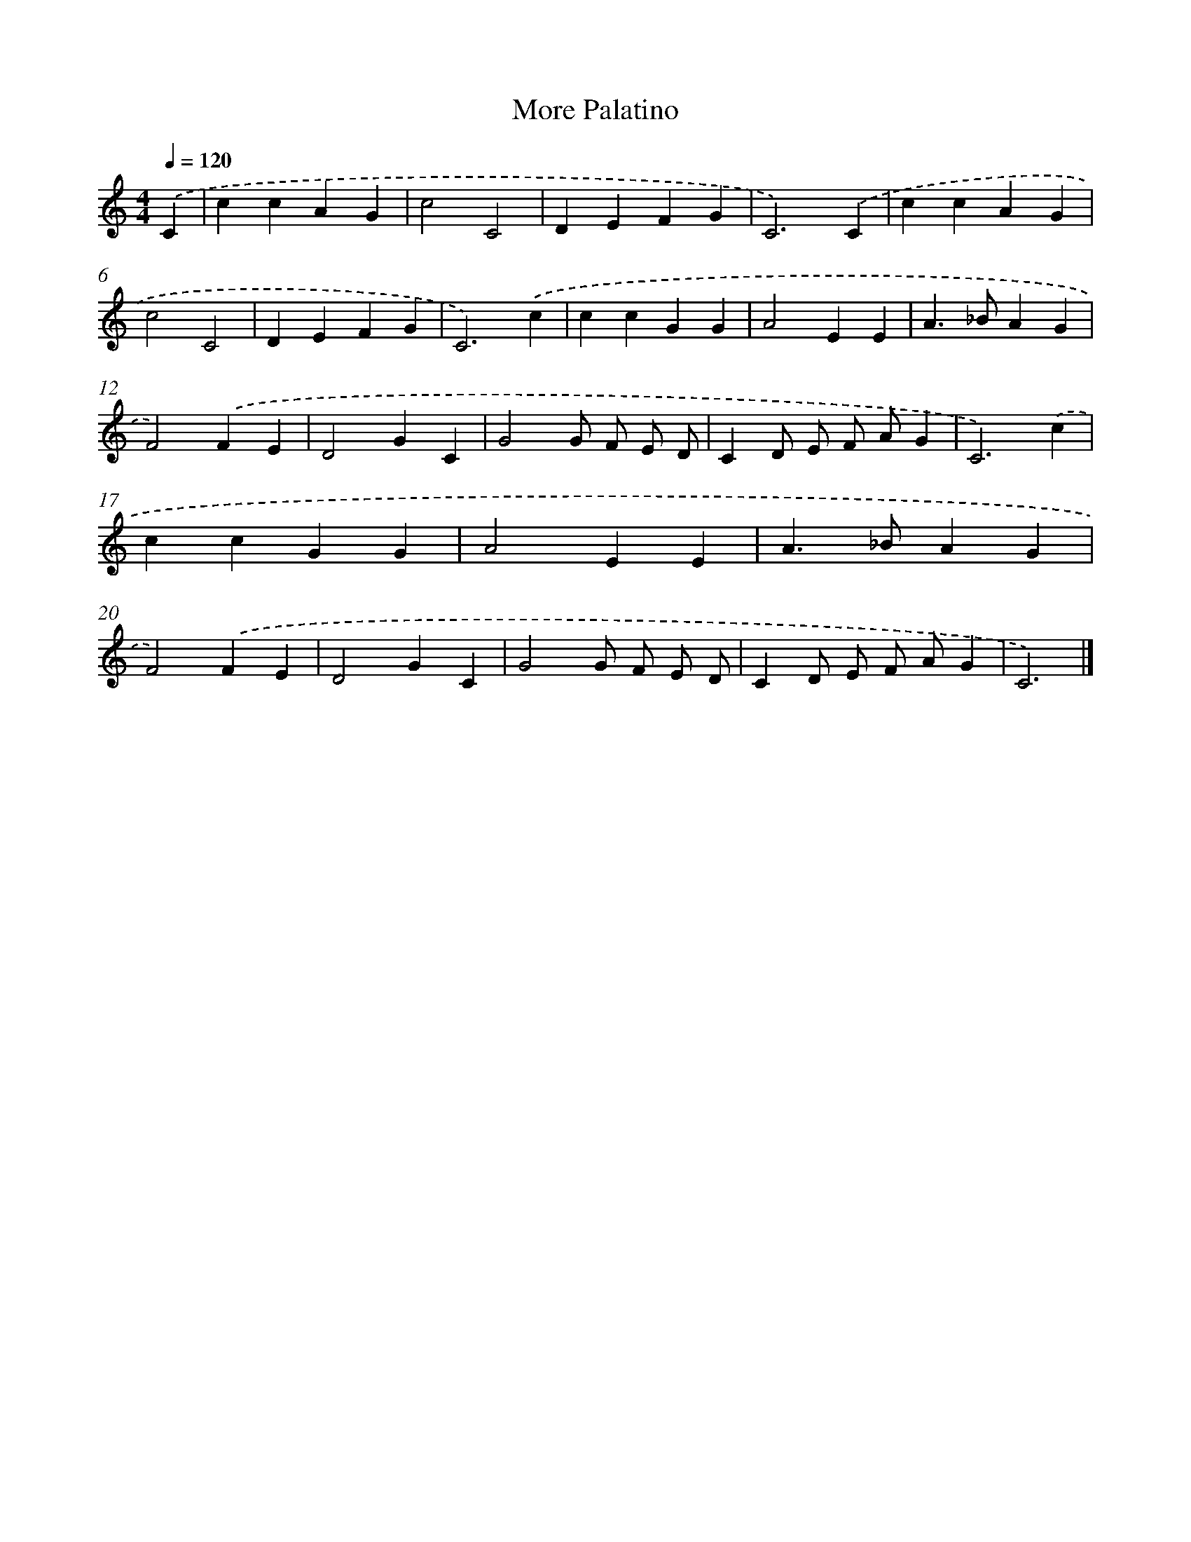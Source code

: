 X: 410
T: More Palatino
%%abc-version 2.0
%%abcx-abcm2ps-target-version 5.9.1 (29 Sep 2008)
%%abc-creator hum2abc beta
%%abcx-conversion-date 2018/11/01 14:35:32
%%humdrum-veritas 3190803339
%%humdrum-veritas-data 2942650585
%%continueall 1
%%barnumbers 0
L: 1/4
M: 4/4
Q: 1/4=120
K: C clef=treble
.('C [I:setbarnb 1]|
ccAG |
c2C2 |
DEFG |
C3).('C |
ccAG |
c2C2 |
DEFG |
C3).('c |
ccGG |
A2EE |
A>_BAG |
F2).('FE |
D2GC |
G2G/ F/ E/ D/ |
CD/ E/ F/ A/G |
C3).('c |
ccGG |
A2EE |
A>_BAG |
F2).('FE |
D2GC |
G2G/ F/ E/ D/ |
CD/ E/ F/ A/G |
C3) |]
